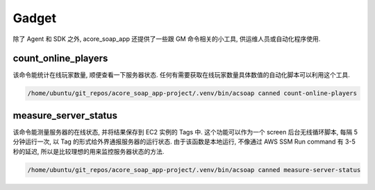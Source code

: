 Gadget
==============================================================================
除了 Agent 和 SDK 之外, acore_soap_app 还提供了一些跟 GM 命令相关的小工具, 供运维人员或自动化程序使用.


count_online_players
------------------------------------------------------------------------------
该命令能统计在线玩家数量, 顺便查看一下服务器状态. 任何有需要获取在线玩家数量具体数值的自动化脚本可以利用这个工具.

.. code-block:: bash

    /home/ubuntu/git_repos/acore_soap_app-project/.venv/bin/acsoap canned count-online-players


measure_server_status
------------------------------------------------------------------------------
该命令能测量服务器的在线状态, 并将结果保存到 EC2 实例的 Tags 中. 这个功能可以作为一个 screen 后台无线循环脚本, 每隔 5 分钟运行一次, 以 Tag 的形式给外界通报服务器的运行状态. 由于该函数是本地运行, 不像通过 AWS SSM Run command 有 3-5 秒的延迟, 所以是比较理想的用来监控服务器状态的方法.

.. code-block:: bash

    /home/ubuntu/git_repos/acore_soap_app-project/.venv/bin/acsoap canned measure-server-status
